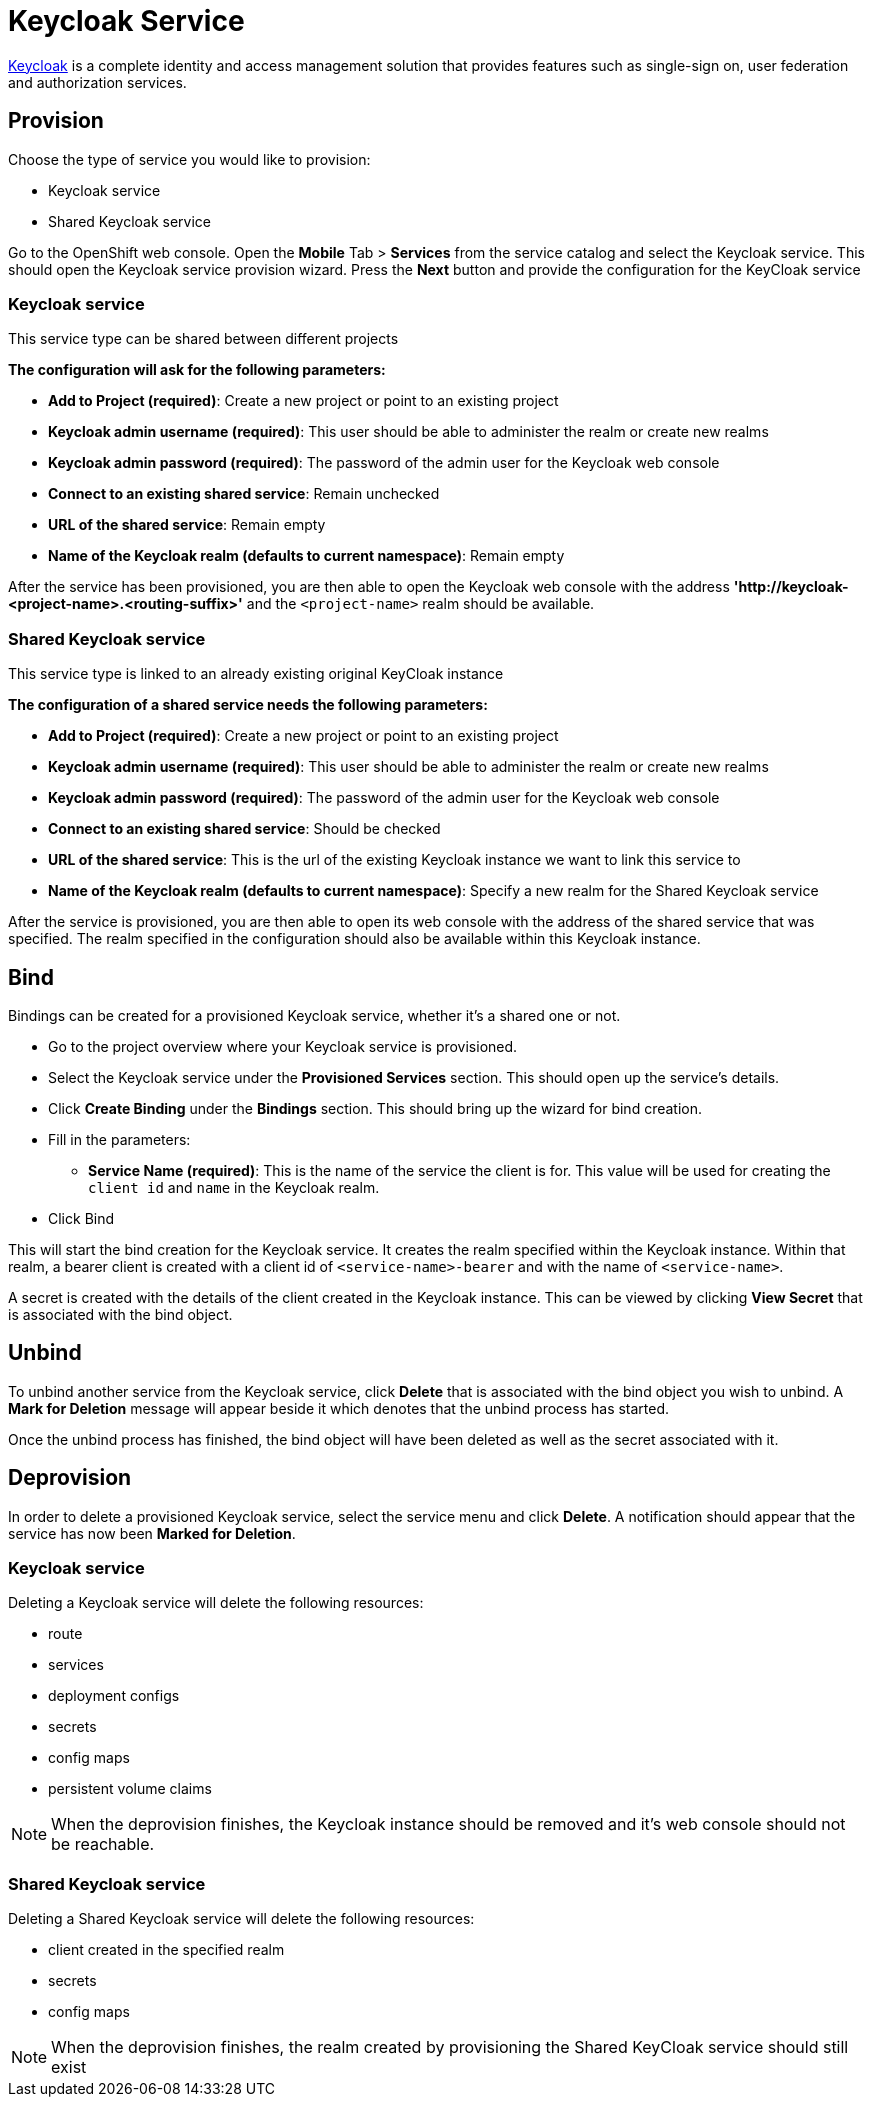 [[keycloak-service]]
= Keycloak Service

http://www.keycloak.org[Keycloak] is a complete identity and access management solution that provides
features such as single-sign on, user federation and authorization services.

[[provision-keycloak-service]]
== Provision
Choose the type of service you would like to provision:

* Keycloak service
* Shared Keycloak service

Go to the OpenShift web console. Open the *Mobile* Tab > *Services* from the service catalog and select the Keycloak service.
This should open the Keycloak service provision wizard. Press the *Next* button and provide the configuration for the KeyCloak service

=== Keycloak service
This service type can be shared between different projects

*The configuration will ask for the following parameters:*

* *Add to Project (required)*: Create a new project or point to an existing project
* *Keycloak admin username (required)*: This user should be able to administer the realm or create new realms
* *Keycloak admin password (required)*: The password of the admin user for the Keycloak web console
* *Connect to an existing shared service*: Remain unchecked
* *URL of the shared service*: Remain empty
* *Name of the Keycloak realm (defaults to current namespace)*: Remain empty

After the service has been provisioned, you are then able to open the Keycloak web console
with the address *'http://keycloak-<project-name>.<routing-suffix>'* and the ```<project-name>``` realm should be available.

=== Shared Keycloak service
This service type is linked to an already existing original KeyCloak instance

*The configuration of a shared service needs the following parameters:*

* *Add to Project (required)*: Create a new project or point to an existing project
* *Keycloak admin username (required)*: This user should be able to administer the realm or create new realms
* *Keycloak admin password (required)*: The password of the admin user for the Keycloak web console
* *Connect to an existing shared service*: Should be checked
* *URL of the shared service*: This is the url of the existing Keycloak instance we want to link this service to
* *Name of the Keycloak realm (defaults to current namespace)*: Specify a new realm for the Shared Keycloak service

After the service is provisioned, you are then able to open its web console with the address of the shared service that was specified.
The realm specified in the configuration should also be available within this Keycloak instance.

[[bind-keycloak-service]]
== Bind
Bindings can be created for a provisioned Keycloak service, whether it's a shared one or not.

* Go to the project overview where your Keycloak service is provisioned.
* Select the Keycloak service under the *Provisioned Services* section. This should open up the service's details.
* Click *Create Binding* under the *Bindings* section. This should bring up the wizard for bind creation.
* Fill in the parameters:
- *Service Name (required)*: This is the name of the service the client is for. This value will be used for creating the `client
id` and `name` in the Keycloak realm.
* Click Bind

This will start the bind creation for the Keycloak service.
It creates the realm specified within the Keycloak instance. Within that realm, a bearer client is created with a
client id of ```<service-name>-bearer``` and with the name of ```<service-name>```.

A secret is created with the details of the client created in the Keycloak instance. This can be viewed
by clicking *View Secret* that is associated with the bind object. 

[[unbind-keycloak-service]]
== Unbind
To unbind another service from the Keycloak service, click *Delete* that is associated with the bind object
you wish to unbind. A *Mark for Deletion* message will appear beside it which denotes that the unbind process 
has started.

Once the unbind process has finished, the bind object will have been deleted as well as the secret associated with it.

[[deprovision-keycloak-service]]
== Deprovision
In order to delete a provisioned Keycloak service, select the service menu and click *Delete*. A notification should
appear that the service has now been *Marked for Deletion*.

=== Keycloak service
Deleting a Keycloak service will delete the following resources:

* route
* services
* deployment configs
* secrets
* config maps
* persistent volume claims

NOTE: When the deprovision finishes, the Keycloak instance should be removed and it's web console should not be reachable.

=== Shared Keycloak service
Deleting a Shared Keycloak service will delete the following resources:

* client created in the specified realm
* secrets
* config maps

NOTE: When the deprovision finishes, the realm created by provisioning the Shared KeyCloak service should still exist
